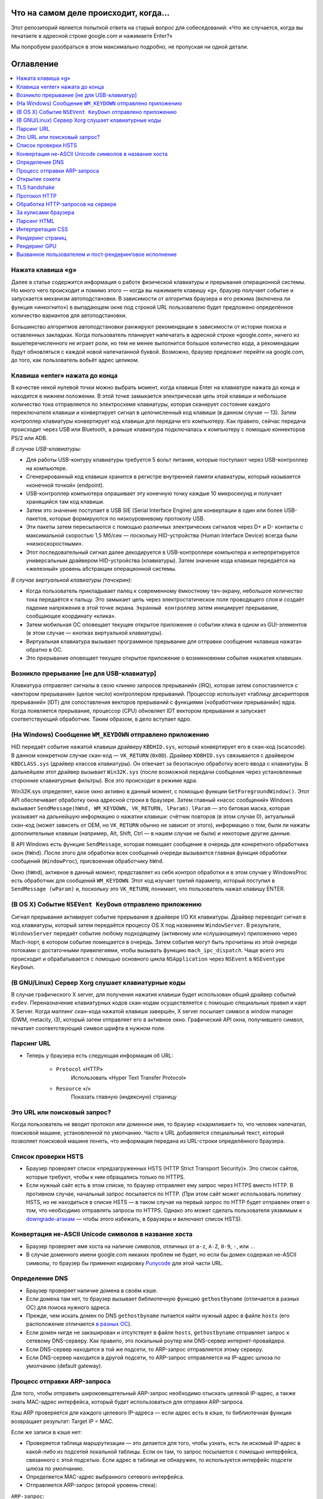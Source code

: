 Что на самом деле происходит, когда...
====================

Этот репозиторий является попыткой ответа на старый вопрос для собеседований: «Что же случается, когда вы печатаете в адресной строке google.com и нажимаете Enter?»

Мы попробуем разобраться в этом максимально подробно, не пропуская ни одной детали.

Оглавление
====================

.. contents::
   :backlinks: none
   :local:

Нажата клавиша «g»
----------------------
Далее в статье содержится информация о работе физической клавиатуры и прерывания операционной системы. Но много чего происходит и помимо этого — когда вы нажимаете клавишу «g», браузер получает событие и запускается механизм автоподстановки. В зависимости от алгоритма браузера и его режима (включена ли функция «инкогнито») в выпадающем окне под строкой URL пользователю будет предложено определённое количество вариантов для автоподстановки.

Большинство алгоритмов автоподстановки ранжируют рекомендации в зависимости от истории поиска и оставленных закладках. Когда пользователь планирует напечатать в адресной строке «google.com», ничего из вышеперечисленного не играет роли, но тем не менее выполнится большое количество кода, а рекомендации будут обновляться с каждой новой напечатанной буквой. Возможно, браузер предложит перейти на google.com, до того, как пользователь вобьёт адрес целиком.

Клавиша «enter» нажата до конца
---------------------------

В качестве некой нулевой точки можно выбрать момент, когда клавиша Enter на клавиатуре нажата до конца и находится в нижнем положении. В этой точке замыкается электрическая цепь этой клавиши и небольшое количество тока отправляется по электросхеме клавиатуры, которая сканирует состояние каждого переключателя клавиши и конвертирует сигнал в целочисленный код клавиши (в данном случае — 13). Затем контроллер клавиатуры конвертирует код клавиши для передачи его компьютеру. Как правило, сейчас передача происходит через USB или Bluetooth, а раньше клавиатура подключалась к компьютеру с помощью коннекторов PS/2 или ADB.

*В случае USB-клавиатуры:*

- Для работы USB-контуру клавиатуры требуется 5 вольт питания, которые поступают через USB-контроллер на компьютере.

- Сгенерированный код клавиши хранится в регистре внутренней памяти клавиатуры, который называется «конечной точкой» (endpoint).

- USB-контроллер компьютера опрашивает эту конечную точку каждые 10 микросекунд и получает хранящийся там код клавиши.

- Затем это значение поступает в USB SIE (Serial Interface Engine) для конвертации в один или более USB-пакетов, которые формируются по низкоуровневому протоколу USB.

- Эти пакеты затем пересылаются с помощью различных электрических сигналов через D+ и D- контакты с максимальной скоростью 1,5 Мб/сек — поскольку HID-устройства (Human Interface Device) всегда были «низкоскоростными».

- Этот последовательный сигнал далее декодируется в USB-контроллере компьютера и интерпретируется универсальным драйвером HID-устройства (клавиатуры). Затем значение кода клавиши передаётся на «железный» уровень абстракции операционной системы.

*В случае виртуальной клавиатуры (тачскрин):*

- Когда пользователь прикладывает палец к современному ёмкостному тач-экрану, небольшое количество тока передаётся к пальцу. Это замыкает цепь через электростатическое поле проводящего слоя и создаёт падение напряжения в этой точке экрана. ``Экранный контроллер`` затем инициирует прерывание, сообщающее координату «клика».

- Затем мобильная ОС оповещает текущее открытое приложение о событии клика в одном из GUI-элементов (в этом случае — кнопках виртуальной клавиатуры).

- Виртуальная клавиатура вызывает программное прерывание для отправки сообщения «клавиша нажата» обратно в ОС.

- Это прерывание оповещает текущее открытое приложение о возникновении события «нажатия клавиши».


Возникло прерывание [не для USB-клавиатур]
---------------------------------------

Клавиатура отправляет сигналы в свою «линию запросов прерываний» (IRQ), которая затем сопоставляется с «вектором прерывания» (целое число) контроллером прерываний. Процессор использует «таблицу дескрипторов прерываний» (IDT) для сопоставления векторов прерываний с функциями («обработчики прерываний») ядра. Когда появляется прерывание, процессор (CPU) обновляет IDT вектором прерывания и запускает соответствующий обработчик. Таким образом, в дело вступает ядро.

(На Windows) Сообщение ``WM_KEYDOWN`` отправлено приложению
--------------------------------------------------------

HID передаёт событие нажатой клавиши драйверу ``KBDHID.sys``, который конвертирует его в скан-код (scancode). В данном конкретном случае скан-код — ``VK_RETURN`` (``0x0D``). Драйвер ``KDBHID.sys`` связывается с драйвером ``KBDCLASS.sys`` (драйвер классов клавиатуры). Он отвечает за безопасную обработку всего ввода с клавиатуры. В дальнейшем этот драйвер вызывает ``Win32K.sys`` (после возможной передачи сообщения через установленные сторонние клавиатурные фильтры). Все это происходит в режиме ядра.

Win32K.sys определяет, какое окно активно в данный момент, с помощью функции ``GetForegroundWindow()``. Этот API обеспечивает обработку окна адресной строки в браузере. Затем главный «насос сообщений» Windows вызывает ``SendMessage(hWnd, WM_KEYDOWN, VK_RETURN, lParam)``. ``lParam`` — это битовая маска, которая указывает на дальнейшую информацию о нажатии клавиши: счётчик повторов (в этом случае 0), актуальный скан-код (может зависеть от OEM, но ``VK_RETURN`` обычно не зависит от этого), информацию о том, были ли нажаты дополнительные клавиши (например, Alt, Shift, Ctrl — в нашем случае не были) и некоторые другие данные.

В API Windows есть функция ``SendMessage``, которая помещает сообщение в очередь для конкретного обработчика окон (``hWnd``). После этого для обработки всех сообщений очереди вызывается главная функция обработки сообщений (``WindowProc``), присвоенная обработчику ``hWnd``.

Окно (``hWnd``), активное в данный момент, представляет из себя контрол обработки и в этом случае у WindowsProc есть обработчик для сообщений ``WM_KEYDOWN``. Этот код изучает третий параметр, который поступил в ``SendMessage (wParam)`` и, поскольку это ``VK_RETURN``, понимает, что пользователь нажал клавишу ENTER.

(В OS X) Событие ``NSEVent KeyDown`` отправлено приложению
--------------------------------------------------

Сигнал прерывания активирует событие прерывания в драйвере I/O Kit клавиатуры. Драйвер переводит сигнал в код клавиатуры, который затем передаётся процессу OS X под названием ``WindowServer``. В результате, ``WindowsServer`` передаёт событие любому подходящему (активному или «слушающему») приложению через Mach-порт, в котором событие помещается в очередь. Затем события могут быть прочитаны из этой очереди потоками с достаточными привилегиями, чтобы вызывать функцию ``mach_ipc_dispatch``. Чаще всего это происходит и обрабатывается с помощью основного цикла ``NSApplication`` через ``NSEvent`` в ``NSEventype KeyDown``.

(В GNU/Linux) Сервер Xorg слушает клавиатурные коды
---------------------------------------------------

В случае графического X server, для получения нажатия клавиши будет использован общий драйвер событий ``evdev``. Переназначение клавиатурных кодов скан-кодам осуществляется с помощью специальных правил и карт X Server. Когда маппинг скан-кода нажатой клавиши завершён, X server посылает символ в window manager (DWM, metacity, i3), который затем отправляет его в активное окно. Графический API окна, получившего символ, печатает соответствующий символ шрифта в нужном поле.

Парсинг URL
---------

* Теперь у браузера есть следующая информация об URL:

    - ``Protocol`` «HTTP»
        Использовать «Hyper Text Transfer Protocol»

    - ``Resource`` «/»
        Показать главную (индексную) страницу


Это URL или поисковый запрос?
-----------------------------

Когда пользователь не вводит протокол или доменное имя, то браузер «скармливает» то, что человек напечатал, поисковой машине, установленной по умолчанию. Часто к URL добавляется специальный текст, который позволяет поисковой машине понять, что информация передана из URL-строки определённого браузера.

Список проверки HSTS
---------------
* Браузер проверяет список «предзагруженных HSTS (HTTP Strict Transport Security)». Это список сайтов, которые требуют, чтобы к ним обращались только по HTTPS.
* Если нужный сайт есть в этом списке, то браузер отправляет ему запрос через HTTPS вместо HTTP. В противном случае, начальный запрос посылается по HTTP. (При этом сайт может использовать политику HSTS, но не находиться в списке HSTS — в таком случае на первый запрос по HTTP будет отправлен ответ о том, что необходимо отправлять запросы по HTTPS. Однако это может сделать пользователя уязвимым к `downgrade-атакам`_ — чтобы этого избежать, в браузеры и включают список HSTS).


Конвертация не-ASCII Unicode символов в название хоста
------------------------------------------------

* Браузер проверяет имя хоста на наличие символов, отличных от ``a-z``, ``A-Z``, ``0-9``, ``-``, или ``.``.
* В случае доменного имени google.com никаких проблем не будет, но если бы домен содержал не-ASCII символы, то браузер бы применил кодировку `Punycode`_ для этой части URL.

Определение DNS
----------

* Браузер проверяет наличие домена в своём кэше.
* Если домена там нет, то браузер вызывает библиотечную функцию ``gethostbyname`` (отличается в разных ОС) для поиска нужного адреса.
* Прежде, чем искать домен по DNS ``gethostbyname`` пытается найти нужный адрес в файле ``hosts`` (его расположение отличается `в разных ОС`_).
* Если домен нигде не закэширован и отсутствует в файле ``hosts``, ``gethostbyname`` отправляет запрос к сетевому DNS-серверу. Как правило, это локальный роутер или DNS-сервер интернет-провайдера.
* Если DNS-сервер находится в той же подсети, то ARP-запрос отправляется этому серверу.
* Если DNS-сервер находится в другой подсети, то ARP-запрос отправляется на IP-адрес шлюза по умолчанию (default gateway).


Процесс отправки ARP-запроса
-----------
Для того, чтобы отправить широковещательный ARP-запрос необходимо отыскать целевой IP-адрес, а также знать MAC-адрес интерфейса, который будет использоваться для отправки ARP-запроса.

Кэш ARP проверяется для каждого целевого IP-адреса — если адрес есть в кэше, то библиотечная функция возвращает результат: Target IP = MAC.

Если же записи в кэше нет:

* Проверяется таблица маршрутизации — это делается для того, чтобы узнать, есть ли искомый IP-адрес в какой-либо из подсетей локальной таблицы. Если он там, то запрос посылается с помощью интерфейса, связанного с этой подсетью. Если адрес в таблице не обнаружен, то используется интерфейс подсети шлюза по умолчанию.

* Определяется MAC-адрес выбранного сетевого интерфейса.

* Отправляется ARP-запрос (второй уровень стека):

``ARP-запрос``::

    Sender MAC: interface:mac:address:here
    Sender IP: interface.ip.goes.here
    Target MAC: FF:FF:FF:FF:FF:FF (Broadcast)
    Target IP: target.ip.goes.here

В зависимости от того, какое «железо» расположено между компьютером и роутером (маршрутизатором):

Прямое соединение:

* Если компьютер напрямую подключён к роутеру, то это устройство отправляет ARP-ответ (ARP Reply).

Между ними концентратор (Хаб):

* Если компьютер подключён к сетевому концентратору, то этот хаб отправляет широковещательный ARP-запрос со всех своих портов. Если роутер подключён по тому же «проводу», то отправит ARP-ответ.

Между ними коммутатор (свитч):

* Если компьютер соединён с сетевым коммутатором, то этот свитч проверит локальную CAM/MAC-таблицу, чтобы узнать, какой порт в ней имеет нужный MAC-адрес. Если нужного адреса в таблице нет, то он заново отправит широковещательный ARP-запрос по всем портам.

* Если в таблице есть нужная запись, то свитч отправит ARP-запрос на порт с искомым MAC-адресом.

* Если роутер «на одной линии» со свитчем, то он ответит (ARP Reply).

``ARP-ответ``::

    Sender MAC: target:mac:address:here
    Sender IP: target.ip.goes.here
    Target MAC: interface:mac:address:here
    Target IP: interface.ip.goes.here

Теперь у сетевой библиотеки есть IP-адрес либо DNS-сервера либо шлюза по умолчанию, который можно использовать для разрешения доменного имени:

* Порт 53 открывается для отправки UDP-запроса к DNS-серверу (если размер ответа слишком велик, будет использован TCP).
* Если локальный или на стороне провайдера DNS-сервер «не знает» нужный адрес, то запрашивается рекурсивный поиск, который проходит по списку вышестоящих DNS-серверов, пока не будет найдена SOA-запись, а затем возвращается результат.

Открытие сокета
-------------------
Когда браузер получает IP-адрес конечного сервера, то он берёт эту информацию и данные об используемом порте из URL (80 порт для HTTP, 443 для HTTPS) и осуществляет вызов функции ``socket`` системной библиотеки и запрашивает поток TCP сокета — ``AF_INET`` и ``SOCK_STREAM``.

* Этот запрос сначала проходит через транспортный уровень, где собирается TCP-сегмент. В заголовок добавляется порт назначения, исходный порт выбирается из динамического пула ядра (``ip_local_port_range`` в Linux).
* Получившийся сегмент отправляется на сетевой уровень, на котором добавляется дополнительный IP-заголовок. Также включаются IP-адрес сервера назначения и адрес текущей машины — после этого пакет сформирован.
* Пакет передаётся на канальный уровень. Добавляется заголовок кадра, включающий MAC-адрес сетевой карты (NIC) компьютера, а также MAC-адрес шлюза (локального роутера). Как и на предыдущих этапах, если ядру ничего не известно о MAC-адресе шлюза, то для его нахождения отправляется широковещательный ARP-запрос.

На этой точке пакет готов к передаче через:

* `Ethernet`_
* `WiFi`_
* `По сотовой связи`_

В случае интернет-соединения большинства частных пользователей или небольших компаний пакет будет отправлен с компьютера, через локальную сеть, а затем через модем (MOdulator/DEModulator), который транслирует цифровые единицы и нули в аналоговый сигнал, подходящий для передачи по телефонной линии, кабелю или беспроводным телефонным соединениям. На другой стороне соединения расположен другой модем, который конвертирует аналоговый сигнал в цифровые данные и передаёт их следующему `сетевому узлу`_, где происходит дальнейший анализ данных об отправителе и получателе.

В конечном итоге пакет доберётся до маршрутизатора, управляющего локальной подсетью. Затем он продолжит путешествовать от одного роутера к другому, пока не доберётся до сервера назначения. Каждый маршрутизатор на пути будет извлекать адрес назначения из IP-заголовка и отправлять пакет на следующий хоп. Значение поля TTL (time to live) в IP-заголовке будет каждый раз уменьшаться после прохождения каждого роутера. Если значение поля TTL достигнет нуля, пакет будет отброшен (это произойдёт также если у маршрутизатора не будет места в текущей очереди — например, из-за перегрузки сети).

Во время TCP-соединения происходит множество подобных запросов и ответов:

* Клиент выбирает номер начальной последовательности (ISN) и отправляет пакет серверу с установленным битом SYN для открытия соединения.
* Сервер получает пакет с битом SYN и, если готов к установлению соединения, то:
   * Выбирает собственный номер начальной последовательности;
   * Устанавливает SYN-бит, чтобы сообщить о выборе начальной последовательности;
   * Копирует ISN клиента +1 в поле ACK и добавляет ACK-флаг для обозначения подтверждения получения первого пакета.
* Клиент подтверждает соединение путём отправки пакета:
    * Увеличивает номер своей начальной последовательности;
    * Увеличивает номер подтверждения получения;
    * Устанавливает поле ACK.
* Данные передаются следующим образом:
    * Когда одна сторона отправляет N байтов, то увеличивает значение поля SEQ на это число.
    * Когда вторая сторона подтверждает получение этого пакета (или цепочки пакетов), она отправляет пакет ACK, в котором значение поля ACK равняется последней полученной последовательности.
* Закрытие соединения:
    * Сторона, которая хочет закрыть соединение, отправляет пакет FIN;
    * Другая сторона подтверждает FIN (с помощью ACK) и отправляет собственный FIN-пакет;
    * Инициатор прекращения соединения подтверждает получение FIN отправкой собственного ACK.

TLS handshake
-------------
* Клиентский компьютер отправляет сообщение ``ClientHello`` серверу со своей версией протокола TLS, списком поддерживаемых алгоритмов шифрования и методов компрессии данных.

* Сервер отвечает клиенту сообщением ``ServerHello``, содержащим версию TLS, выбранный метод шифрования, выбранные методы компрессии и публичный сертификат сервиса, подписанный центром сертификации. Сертификат содержит публичный ключ, который будет использоваться клиентом для шифрования оставшейся части процедуры «рукопожатия» (``handshake``), пока не будет согласован симметричный ключ.

* Клиент подтверждает сертификат сервера с помощью своего списка центров сертификации. Если сертификат подписан центром из списка, то серверу можно доверять, и клиент генерирует строку псевдослучайных байтов и шифрует её с помощью публичного ключа сервера. Эти случайные байты могут быть использованы для определения симметричного ключа.

* Сервер расшифровывает случайные байты с помощью своего секретного ключа и использует эти байты для генерации своей копии симметричного мастер-ключа.

* Клиент отправляет серверу сообщение ``Finished``, шифруя хеш передачи с помощью симметричного ключа.

* Сервер генерирует собственный хеш, а затем расшифровывает полученный от клиента хеш, чтобы проверить, совпадёт ли он с собственным. Если совпадение обнаружено, сервер отправляет клиенту собственный ответ ``Finished``, также зашифрованный симметричным ключом.

* После этого TLS-сессия передаёт данные приложения (HTTP), зашифрованные с помощью подтверждённого симметричного ключа.

Протокол HTTP
-------------

Если используемый браузер был создан Google, то вместо отправки HTTP-запроса для получения страницы, он отправит запрос, чтобы попытаться «договориться» с сервером об «апгрейде» протокола с HTTP до SPDY («спиди»).

Если клиент использует HTTP-протокол и не поддерживает SPDY, то отправляет серверу запрос следующей формы:

    GET / HTTP/1.1
    Host: google.com
    Connection: close
    [другие заголовки]

где ``[другие заголовки]`` — это серия пар «ключ:значение», разбитых переносом строки. (Здесь предполагается, что в использованном браузере нет никаких ошибок, нарушающих спецификацию HTTP. Также предполагается, что браузер использует ``HTTP/1.1``, в противном случае он может не включать заголовок ``Host`` в запрос и версия, отданная в ответ на GET-запрос может быть ``HTTP/1.0`` или ``HTTP/0.9``).

``HTTP/1.1`` определяет опцию закрытия соединения («close») для отправителя — с её помощью происходит уведомление о закрытии соединения после завершения ответа. К примеру:

    Connection: close

Приложения ``HTTP/1.1``, которые не поддерживают постоянные соединения, обязаны включать опцию «close» в каждое сообщение.

После отправки запроса и заголовков, браузер отправляет серверу единичную пустую строку, сигнализируя о том, что содержимое сообщения закончилось.

Сервер отвечает специальным кодом, который обозначает статус запроса и включает ответ следующей формы:

    200 OK
    [заголовки ответа]

После этого посылается пустая строка, а затем оставшийся контент HTML-страницы www.google.com. Сервер может затем закрыть соединение, или, если того требуют отправленные клиентом заголовки, сохранять соединение открытым для его использования следующими запросами.

Если HTTP-заголовки отправленные веб-браузером включают информацию, которой серверу достаточно для определения версии файла, закэшированного в браузере и этот файл не менялся со времени последнего запроса, то ответ может принять следующую форму:

    304 Not Modified
    [заголовки ответа]

и, соответственно, клиенту не посылается никакого контента, вместо этого браузер «достаёт» HTML из кэша.

После разбора HTML, браузер (и сервер) повторяет процесс загрузки для каждого ресурса (изображения, стили, скрипты, favicon.ico и так далее), на который ссылается HTML-страница, но при этом изменяется адрес каждого запроса c ``GET / HTTP/1.1`` на ``GET /$(относительный URL ресурса www.google.com) HTTP/1.1``.

Если HTML ссылается на ресурс, размещённый на домене, отличном от google.com, то браузер возвращается к шагам, включающим разрешение доменного имени, а затем заново проходит процесс до текущего состояния, но уже для другого домена. Заголовок ``Host`` в запросе вместо google.com будет установлен на нужное доменное имя.

Обработка HTTP-запросов на сервере
--------------------------
``HTTPD`` (HTTP Daemon) является одним из инструментов обработки запросов/ответов на стороне сервера. Наиболее популярные HTTPD-серверы это Apache или Nginx для Linux и IIS для Windows.

* HTTPD (HTTP Daemon) получает запрос.
* Сервер разбирает запрос по следующим параметрам:
    * Метод HTTP-запроса (``GET``, ``POST``, ``HEAD``, ``PUT`` или ``DELETE``). В случае URL-адреса, который пользователь напечатал в строке браузера, мы имеем дело с GET-запросом.
    * Домен. В нашем случае — google.com.
    * Запрашиваемые пути/страницы, в нашем случае — ``/`` (нет запрошенных путей, ``/`` — это путь по умолчанию).
* Сервер проверяет существование виртуального хоста, который соответствует google.com.
* Сервер проверяет, что google.com может принимать GET-запросы.
* Сервер проверяет, имеет ли клиент право использовать этот метод (на основе IP-адреса, аутентификации и прочее).
* Если на сервере установлен модуль перезаписи (``mod_rewrite`` для Apache или ``URL Rewrite`` для IIS), то он сопоставляет запрос с одним из сконфигурированных правил. Если находится совпадающее правило, то сервер использует его, чтобы переписать запрос.
* Сервер находит контент, который соответствует запросу, в нашем случае он изучит индексный файл.
* Далее сервер разбирает («парсит») файл с помощью обработчика. Если Google работает на PHP, то сервер использует PHP для интерпретации индексного файла и направляет результат клиенту.

За кулисами браузера
----------------------------------

Задача браузера заключается в том, чтобы показывать пользователю выбранные им веб-ресурсы, запрашивая их с сервера и отображая в окне просмотра. Как правило такими ресурсами являются HTML-документы, но это может быть и PDF, изображения или контент другого типа. Расположение ресурсов определяется с помощью URL.

Способ, который браузер использует для интерпретации и отображения HTML-файлов описан в спецификациях HTML и CSS. Эти документы разработаны и поддерживаются консорциумом W3C (World Wide Wib Consortium), которая занимается стандартизацией веба.

Интерфейсы браузеров сильно похожи между собой. У них есть большое количество одинаковых элементов:

* Адресная строка, куда вставляются URL-адреса;
* Кнопки возврата на предыдущую и следующую страницу;
* Возможность создания закладок;
* Кнопки обновления страницы (рефреш) и остановки загрузки текущих документов;
* Кнопка «домой», возвращающая пользователя на домашнюю страницу.

**Высокоуровневая структура браузера**

Браузер включает следующие компоненты:

* **Пользовательский интерфейс**: В него входит адресная строка, кнопки продвижения вперёд/назад, меню закладок и так далее. Сюда относятся все элементы, кроме окна, в котором собственно отображается веб-страница.
* **«Движок» браузера**: Распределяет действия между движком рендеринга и интерфейсом пользователя.
* **«Движок» рендеринга**: Отвечает за отображение запрашиваемого контента. К примеру, если запрашивается HTML, то «движок» разбирает код HTML и CSS, а затем отображает полученный контент на экране.
* **Сетевая часть**: с помощью сетевых функций браузер обрабатывает вызовы, вроде HTTP-запросов, с применением различных реализаций для разных платформ.
* **Бэкенд интерфейса (UI)**: Используется для отрисовки базовых виджетов, вроде комбо-боксов и окон.
* **«Движок» JavaScript**: Используется для парсинга и выполнения JavaScript-кода.
* **Хранилище данных**: Браузеру может понадобиться локально хранить некоторые данные (например, cookie). Кроме того, браузеры поддерживают различные механизмы хранения, такие как ``localStorage``, ``IndexedDB``, ``WebSQL`` и ``FileSystem``.

Парсинг HTML
------------

Движок рендеринга начинает получать содержимое запрашиваемого документа от сетевого механизма браузера. Как правило, контент поступает кусками по 8Кб. Главной задачей HTML-парсера является разбор разметки в специальное дерево.

Получающееся на выходе дерево («parse tree») — это дерево DOM-элементов и узлов атрибутов. DOM — сокращение от ``Document Object Model``. Это модель объектного представления HTML-документа и интерфейс для взаимодействия HTML-элементов с «внешним миром» (например, JavaScript-кодом). Корнем дерева является объект «Документ».

**Алгоритм разбора**

HTML-нельзя «распарсить» с помощью обычных анализаторов (нисходящих или восходящих). Тому есть несколько причин:

* Прощающая почти что угодно природа языка;
* Тот факт, что браузеры обладают известной толерантностью к ошибкам и поддерживают популярные ошибки в HTML.
* Процесс парсинга может заходить в тупик. В других языках код, который требуется разобрать, не меняется в процессе анализа, в то время как в HTML с помощью динамического кода (например, скриптовые элементы, содержащие вызовы ``document.write()``) могут добавляться дополнительные токены, в результате чего сам процесс парсинга модифицирует вывод.

Невозможность использования привычных технологий парсинга приводит к тому, что разработчики браузеров реализуют собственные механизмы разбора HTML. Алгоритм парсинга подробно описан в спецификации HTML5.

Алгоритм состоит из двух этапов: токенизации и создания дерева.

**Действия после завершения парсинга**

После этого браузер начинает подгружать внешние ресурсы, связанные со страницей (стили, изображения, скрипты и так далее).

На этом этапе браузер помечает документ, как интерактивный и начинает разбирать скрипты, находящиеся в «отложенном» состоянии: то есть те из них, что должны быть исполнены после парсинга. После этого статус документа устанавливается в состояние «``complete``» и инициируется событие загрузки («``load``»).

Важный момент: ошибки ``«Invalid Syntax»`` при разборе не может быть, поскольку браузеры исправляют любой «невалидный» контент и продолжают работу.

Интерпретация CSS
------------------

* Во время разбора браузер парсит CSS-файлы, содержимое тегов ``<style>`` и атрибутов «style» c помощью `«лексической и синтаксической грамматики CSS»`_.
* Каждый CSS-файл разбирается в объект ``StyleSheet``, каждый из таких объектов содержит правила CSS с селекторами и объектами в соответствии с грамматикой CSS.
* Парсер CSS может быть как восходящим, так и нисходящим.

Рендеринг страниц
--------------

* Путём перебора DOM-узлов и вычисления для каждого узла значений CSS-стилей создаётся «Дерево рендера» (Render Tree или Frame Tree).
* Вычисляется предпочтительная ширина каждого узла в нижней части дерева — для этого суммируются значения предпочтительной ширины дочерних узлов, а также горизонтальные поля, границы и отступы узлов.
* Вычисляется реальная ширина каждого узла сверху-вниз (доступная ширина каждого узла выделяется его потомкам).
* Вычисляется высота каждого узла снизу-вверх — для этого применяется перенос текста и суммируются значения полей, высоты, отступов и границ потомков.
* Вычисляются координаты каждого узла (с использованием ранее полученной информации).
* Если элементы плавающие или спозиционированы абсолютно или относительно, предпринимаются более сложные действия. Более подробно они описаны здесь и здесь.
* Создаются слои для описания того, какие части страницы можно анимировать без необходимости повторного растрирования. Каждый объект (фрейма или рендера) присваивается слою.
* Для каждого слоя на странице выделяются текстуры.
* Объекты (рендеры/фреймы) каждого слоя перебираются и для соответствующих слоёв выполняются команды отрисовки. Растрирование может осуществляться процессором или возможна отрисовка на графическом процессоре (GPU) через D2D/SkiaGL.
* Все вышеперечисленные шаги могут требовать повторного использования значений, сохранённых с последнего рендеринга страницы, такая инкрементальная работа требует меньше затрат.
* Слои страницы отправляются процессу-компоновщику, где они комбинируются со слоями для другого видимого контента (интерфейс браузера, iframe-элементы, addon-панели).
* Вычисляются финальные позиции слоёв и через Direct3D/OpenGL отдаются композитные команды. Командные буферы GPU освобождаются для асинхронного рендеринга и фрейм отправляется для отображения на экран.

Рендеринг GPU
-------------

* Во время процесса рендеринга уровни графических вычислений могут использовать процессор компьютера или графический процессор (GPU).

* Во втором случае уровни графического программного обеспечения делят задачу на множество частей, что позволяет использовать параллелизм GPU для вычисления плавающей точки, которое требуется для процесса рендеринга.

Вызванное пользователем и пост-рендеринговое исполнение
-----------------------------------------

После завершения рендеринга, браузер исполняет JavaScript-код в результате срабатывания некоего часового механизма (так работают дудлы на странице Google) или в результате действий пользователя (ввод поискового запроса в строку и получение рекомендаций в ответ). Также могут срабатывать плагины вроде Flash или Java (но не в рассматриваемом примере с домашней страницей Google). Скрипты могут потребовать обработки дополнительных сетевых запросов, изменять страницу или её шаблон, что приведёт к следующему этапу рендеринга и отрисовки.

.. _`«лексической и синтаксической грамматики CSS»`: http://www.w3.org/TR/CSS2/grammar.html
.. _`Punycode`: https://en.wikipedia.org/wiki/Punycode
.. _`Ethernet`: http://en.wikipedia.org/wiki/IEEE_802.3
.. _`WiFi`: https://en.wikipedia.org/wiki/IEEE_802.11
.. _`По сотовой связи`: https://en.wikipedia.org/wiki/Cellular_data_communication_protocol
.. _`сетевому узлу`: https://en.wikipedia.org/wiki/Computer_network#Network_nodes
.. _`в разных ОС`: https://en.wikipedia.org/wiki/Hosts_%28file%29#Location_in_the_file_system
.. _`downgrade-атакам`: http://en.wikipedia.org/wiki/SSL_stripping
